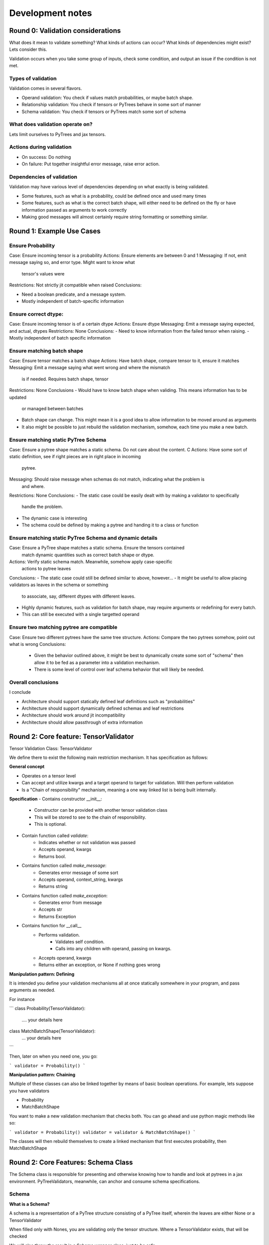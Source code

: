 Development notes
#################

Round 0: Validation considerations
===========================

What does it mean to validate something? What kinds of actions can occur? What
kinds of dependencies might exist? Lets consider this.

Validation occurs when you take some group of inputs, check some condition, and
output an issue if the condition is not met.

Types of validation
-------------------

Validation comes in several flavors.

- Operand validation: You check if values match probabilities, or maybe batch shape.
- Relationship validation: You check if tensors or PyTrees behave in some sort of manner
- Schema validation: You check if tensors or PyTrees match some sort of schema

What does validation operate on?
--------------------------------

Lets limit ourselves to PyTrees and jax tensors.

Actions during validation
-------------------------

- On success: Do nothing
- On failure: Put together insightful error message, raise error action.

Dependencies of validation
--------------------------

Validation may have various level of dependencies depending on what exactly
is being validated.

- Some features, such as what is a probability, could be defined once and used many times
- Some features, such as what is the correct batch shape, will either need to be defined
  on the fly or have information passed as arguments to work correctly
- Making good messages will almost certainly require string formatting or something similar.

Round 1: Example Use Cases
=================================

Ensure Probability
------------------

Case: Ensure incoming tensor is a probability
Actions: Ensure elements are between 0 and 1
Messaging: If not, emit message saying so, and error type. Might want to know what
           tensor's values were
Restrictions: Not strictly jit compatible when raised
Conclusions:

-   Need a boolean predicate, and a message system.
-   Mostly independent of batch-specific information

Ensure correct dtype:
---------------------

Case: Ensure incoming tensor is of a certain dtype
Actions: Ensure dtype
Messaging: Emit a message saying expected, and actual, dtypes
Restrictions: None
Conclusions:
-   Need to know information from the failed tensor when raising.
-   Mostly independent of batch specific information

Ensure matching batch shape
---------------------------

Case: Ensure tensor matches a batch shape
Actions: Have batch shape, compare tensor to it, ensure it matches
Messaging: Emit a message saying what went wrong and where the mismatch
           is if needed. Requires batch shape, tensor
Restrictions: None
Conclusions
-   Would have to know batch shape when validing. This means information has to be updated
    or managed between batches
-   Batch shape can change. This might mean it is a good idea to allow information to
    be moved around as arguments
-   It also might be possible to just rebuild the validation mechanism, somehow,
    each time you make a new batch.

Ensure matching static PyTree Schema
-----------------------------

Case: Ensure a pytree shape matches a static schema. Do not care about the content. C
Actions: Have some sort of static definition, see if right pieces are in right place in incoming
         pytree.
Messaging: Should raise message when schemas do not match, indicating what the problem is
           and where.
Restrictions: None
Conclusions:
-   The static case could be easily dealt with by making a validator to specifically
    handle the problem.
-   The dynamic case is interesting
-   The schema could be defined by making a pytree and handing it to a class or function

Ensure matching static PyTree Schema and dynamic details
--------------------------------------------------------

Case: Ensure a PyTree shape matches a static schema. Ensure the tensors contained
      match dynamic quantities such as correct batch shape or dtype.
Actions: Verify static schema match. Meanwhile, somehow apply case-specific
         actions to pytree leaves
Conclusions:
-   The static case could still be defined similar to above, however...
-   It might be useful to allow placing validators as leaves in the schema or something
    to associate, say, different dtypes with different leaves.
-   Highly dynamic features, such as validation for batch shape, may require arguments or
    redefining for every batch.
-   This can still be executed with a single targetted operand

Ensure two matching pytree are compatible
------------------------------------------------

Case: Ensure two different pytrees have the same tree structure.
Actions: Compare the two pytrees somehow, point out what is wrong
Conclusions:
    - Given the behavior outlined above, it might be best to
      dynamically create some sort of "schema" then allow it to be fed as a parameter
      into a validation mechanism.
    - There is some level of control over leaf schema behavior that will likely be needed.

Overall conclusions
-------------------

I conclude

- Architecture should support statically defined leaf definitions such as "probabilities"
- Architecture should support dynamically defined schemas and leaf restrictions
- Architecture should work around jit incompatibility
- Architecture should allow passthrough of extra information

Round 2: Core feature: TensorValidator
======================

Tensor Validation Class: TensorValidator

We define there to exist the following main
restriction mechanism. It has specification as follows:

**General concept**

- Operates on a tensor level
- Can accept and utilize kwargs and a target operand to target for validation. Will then
  perform validation
- Is a "Chain of responsibility" mechanism, meaning a one way
  linked list is being built internally.

**Specification**
- Contains constructor __init__:
    - Constructor can be provided with another tensor validation class
    - This will be stored to see to the chain of responsibility.
    - This is optional.
- Contain function called *validate*:
    - Indicates whether or not validation was passed
    - Accepts operand, kwargs
    - Returns bool.
- Contains function called *make_message*:
    - Generates error message of some sort
    - Accepts operand, context_string, kwargs
    - Returns string
- Contains function called *make_exception*:
    - Generates error from message
    - Accepts str
    - Returns Exception
- Contains function for __call__
    - Performs validation.
        - Validates self condition.
        - Calls into any children with operand, passing on kwargs.
    - Accepts operand, kwargs
    - Returns either an exception, or None if nothing goes wrong

**Manipulation pattern: Defining**

It is intended you define your validation mechanisms all at once
statically somewhere in your program, and pass arguments as needed.

For instance

```
class Probability(TensorValidator):
    .... your details here

class MatchBatchShape(TensorValidator):
    ... your details here
```

Then, later on when you need one, you go:

```
validator = Probability()
```

**Manipulation pattern: Chaining**

Multiple of these classes can also be linked together by means of basic
boolean operations. For example, lets suppose you have validators

-   Probability
-   MatchBatchShape

You want to make a new validation mechanism that checks both. You can go ahead
and use python magic methods like so:

```
validator = Probability()
validator = validator & MatchBatchShape()
```

The classes will then rebuild themselves to create a linked mechanism that first
executes probability, then MatchBatchShape

Round 2: Core Features: Schema Class
====================================

The Schema class is responsible for presenting
and otherwise knowing how to handle and look at pytrees
in a jax environment. PyTreeValidators, meanwhile, can anchor and consume
schema specifications.

Schema
------

**What is a Schema?**

A schema is a representation of a PyTree
structure consisting of a PyTree itself, wherein
the leaves are either None or a TensorValidator

When filled only with Nones, you are validating only the tensor
structure. Where a TensorValidator exists, that will be checked

We will also throw the result in a Schema wrapper class, just to be
safe.

**How is a Schema Used**

A downstream structure, perhaps a PyTreeValidator,
can consume a schema. It will verify the same or compatible
pytree exists, and apply tensor validators where they
exist.

**Schema Broadcasting**

If a schema is used to validate a tree where like nodes
in the schema terminate in a TensorValidator, but like nodes
in the tree terminate in a branch, *Schema Broadcasting* is
expected to occur.

Under this operation, for each subnode in the tree we
reuse the TensorValidator we saw earlier again and
again, applying it to each subnode.

A special constructor argument can shut this off

**Specs**

Schema is a dataclass. It contains two fields:

- Schema: The PyTree representing the schema.
- Broadcast: A bool, whether or not to schema broadcast. Default true.

**Function: make_schema**

Make schema makes, as you might expect, a schema out of an
example pytree, and is designed to make schema use easier.

It behaves roughly like follows
def make_schema(pytree,
                construction_callback: Optional[Callable[[Any], Optional[TensorValidator] = None
                broadcast: bool = True,
                )->Schema:

    Walk the provided pytree, replacing leaves. When you hit a leaf:
    -  Start the result in state None
    -  If provided, call the construction callback with the leaf, and merge with current

    return the tree inside a Schema, with leaves replaced.


PyTreeValidator
---------------

A PyTreeValidator is responsible for consuming a schema and performing validation

**Main idea**

The PyTreeValidator can consume a schema at construction time, or recieve one
as a kwargs during runtime. Once it gets the schema, it will walk it in parallel
with the target operand tree and verify the schema and the tree match any TensorValidators

Generally,

**Specs: PairedWalker**:

The PairedWalker class is responsible,
pehaps unsurprisingly, for walking through
two paired treedefs in order to perform
validation actions.

It accepts two jax treedef's, first from the schema and second from
the operand, upon construction. It will also accept an is_leaf extension
for jax.tree_util functions.

The class can then be iterated, and when iterated will return two integers.
These integers tell us what leaf, by dfs, of the spec maps onto what leaf, by dfs,
of the operand. This works nicely with jax.tree_util.flatten, which will give the
leaves in such an order.

Pairwalker will also raise a PyTreeStructure exception if it detects the
two pytrees are incompatible. This might happen if:

* Like Schema and Operand branches are different types
* Like Schema and Operand branches have different number of children
* Like Schema and Operand nodes are in a condition where the operand is in a leaf
  state, but the schema is not

Broadcasting behavior occurs when:

* Like schema and operand nodes have a leaf on the schema, and not on the operand.

This will cause the return on the operand integer to increment while the schema
one stays the same, until exiting the broadcasting region.




** Specs **

fields:
- Common: A TensorValidator that is applied to all leaves.
- Mode: One of "header" or "tail". Lets the class know whether to
        apply common before anything leaf-specific, or after
- Schema: One of either a Schema, or a string specifying what the kwarg will be for it

methods

constructor:
    - The constructor is used to setup mode and schema information
    - The constructor accepts two parameters. One, required, is schema. This
      should either be a Schema or a string. The other, Mode, is optional. It
      should be among "header" or "tail". Default will be header, for no particular
      reason.
    - Either way, we set the Schema and Mode

merge_tensor_validators:
    - Accepts a tensor validator
    - Merges it with Common, either as the head or tail depeding on mode

validate_leaf:
    - Validates whether a leaf is compatible
    - Accepts the leaf to validate, and the TensorValidator
    - Executes the validation against the leaf
    - return the result
validate_broadcast_branch:
    - Validates by continuing to descend whether
      broadcast condition is being met
    - Accepts a TreeDef, a TensorValidator, a list of operand Leafs, and a
      kwargs collections
    - Descends by depth-first through treedef. When it reaches a leaf,
        it pops off that leaf, and applies the TensorValidator to it by
        passing it the leaf and the kwargs.
    - If the result was an exception, fetch the message out of the
    - Use a try block to catch errors thrown each time. Raise a new exception with
      tree location information from the current error.

validate_branch:
    - Conceptually, perform validation actions in a depth-first decent
      format when both the spec and operand are unraveling in symmetric mode
    - Accept a tuple bundle of two jax PyTreeDefs,
        - one representing the Spec
        - one representing the operand being validated
    - Accept a tuple of leaves:
        - one a list from flattening the spec
        - one a list from flattening the operand
    - Accept broadcast_bool:
    - Base Case: Function must first check if leaf condition has been reached
      on spec. Use jax.tree_util.treedef_is_leaf.
        - If it has, pop the next validator off of the
          leaves tuple from the spec portion. Merge it with the

        - If the leaf condition is also reached on operand,
            - Run validate leaf and return result
        - Elif broadcast:
            - Run validate_broadcast and return result
        - Else:
            - Return error message indicating broadcast requested but
              disabled
    - Descent case:
        - Get children off of spec, operand using jax.tree_util.get_children
        - Return string complaining if number of children are different
        - Iterate through children pairs, running validate_branch on each.
            - If result is not None, call revise_message_with_location to attach more info, then
              return message
    - Try block a try block to catch errors thrown each time. Raise a new exception with
      tree location information from the current error.



one representing the
      tree. Accept an optional TensorValidator. Also accept a kwargs collection,
    - If the
validate:
    - This will be expected to actually perform the validation. It is not user
      implemented
    - It accepts a Operand, expected to be a PyTree, and a Schema. That schema's
      location will be found upstream.

    - It walks the tree, perhaps using a helper function, validating. This means:
        - Walk the operand and schema in parallel. Keep track of what you
          have walked through. Inform with


Needed interation behavior

```
#Known schema and broadcast tensor validator
validator = PyTreeValidator(schema)
validator = validator | tensor_validator



```
# delayed schema, common tensor validatior
validator = PyTreeValidator()
validator = PyTreeValidator | tensor_validator
```
validator(target, schema=schema)


```
# known schema, delayed

```

*Interations*:
- Specify schema dynamically, broadcast static tensor config across
- Specify schema statically, broadcast dynamic tensor spec across
- Specify

Schema
------

The base schema specification

**Main idea**

This class will contain within it fields which can
represent the pytree.

This Pytree can have leaves of type TensorValidator or None.

Downstream, something will consume the schema and check that the
tree structure matches, and if the leaves are not none, apply the
TensorValidators to the given leaf positions.



PyTreeValidator
---------------

The basic PyTreeValidator

A PyTree Validator MUST get a schema from somewhere

**Schema**

The base schema class. It consists of fields, and some methods

fields:
- Structure: A PyTree. The leaves of the pytree Must


**BroadcastableSchema**

Records the proper structure a PyTree should posses. Any tensor structures
that are chained to this schema should automatically

**Identical


Round 1: Config Supported features
===================================

The user should have certain configuration options. I brainstorm, then
focus on the core pieces, here. See Decisions on Errors and Validation
for details.

considerations
--------------

Performance:
    - Validation inevitably steals some level of performance. Particularly if
      validation is going to involve python callbacks, it can have a severe
      negative effect
    - It would be great if we could shut it off as needed

Jit Compatibility:

-   One of the central issues here is that not all validation actions are
    jit-compatible. Getting around this means, in essence, either not performing
    validation based tensor values, or performing it in such a way that it cannot
    halt the execution of a program.
-   Ideas include allowing the user to specify when to raise errors, and printing
    issues to the console without

Logging:
    - It would be useful if the user can specify how to handle an error
      once it occurs.

Preliminary Config Options
--------------------------

Detail level.
    - Off: No validation
    - Basic: Only basic validation.
    - Advanced: Validation also inspects value-based criteria

- Error Converter: Mainly ensures jit statements are sane
    - Off: Raise directly as given
    - Warnings: Convert incompatible to console warnings
    - Checkify: Convert all to checkify statements.
    - Raise: Raise incompatible errors. Breaks jit compatibilty.

- Logging:
    - Console: Outputs sent to console, errors raises
    - Callback: Call a callback with the message and error
    - File: Print the message to a file

Round 2: Programmer wants
=========================

We consider what would be useful to have
when defining classes and associated validation actions
for the first time.

Setup once, use many times:
    - Ensure you can setup the validation mechanism for a process, then use it over and over again
    - This likely will happen before the class defintion.
    - Maybe a builder?
Compose existing validation:
    - It might be nice to, for instance, be able to compose a validator that says something is a probablity
      with one that checks for a dtype.
    - However, this might also end up looking confusing for the maintainer..
Flexible error types:
    - Despite this, I would still like to be able to raise an error of a particular type such
      as a value error or runtime error. At a minimum, I would like to include such
      information in my messages.
Hidden magic and extensibility
    - Configuration should be mostly done elsewhere from the location of
      the validation engine.
Relationships:
    - I should be able to setup schemas
    - I should be able to assert two features share a schema.
    - I should be able to generate a schema on the fly so I can assert pytrees match
Batch issues
    - I need to be able to elegantly handle validation involving batch shape.0
Messages:
    - Detailed error messages with arguments are needed to make best use of
      any validation mechanism
    - Hopefully, I should be able to provide an error message with formatting arguments,
      and provide the arguments itself at validation time.

Round 3: Preliminary Architecture
=================================

Propose the following preliminary architecture

Predicates Primitives Registry
------------------------------

- What is it?
    - The predicates primitives registry consists of string keys which indicate the name
      of a validation predicate such as "probability" or "floating", and code associated
      with that key which checks the satisfaction of the operand
    - Conceptually, it should be a define-once, use many object.
- How does it work?
    - There will exist a registry of validation predicates.
    - Each registry entry will consist of a name and a function returning a bool
    - There will be setters and support functions to set or get from the registry
- How to use it?

- There will exist a registry of validation predicates. Each predicate will consist of
  a name, which acts as a key, and a piece of code which accepts an operand to validate
  and returns a bool. False will indicate the operand failed validation
- The registry is intended to be populated in a central location
  such as a "validation" python file by validation primitives capable of
  checking things like dtype, probability satisfaction, and various other parameters
- The primitives are NOT associated with a particular situation yet, and do not
  have an error type tied to them.
- The primitives DO have tied to them postprocessing information such as whether
  or not they are jit compatible, and anything else I can think of that might
  be important.

Validator
---------

- What is it?
    - Validation occurs in objects known as "validators"
    - Conceptually, a "validator" is tied to a particular logical tensor or object.
    - It binds validation primitives to the local information needed to raise the proper
      error
    - It emits the proper error to the logging observer.
- How does it work?

Validator Builder
-----------------

Planned features
^^^^^^^^^^^^^^^^

Modes definition:

- Validation_Details_Level enum
    - Three modes
        - Off
        - Basics
        - Advanced: Default
    - Off: No validation occurs
    - Basics: Only things that do not break jit occur
    - Advance: All validation occurs

- Validation_Jit_Config
    - Debug: Cannot jit
    - Warnings: Can jit, raises warning to console
    - Checkify: Can jit, but must stage checkify. Raises errors in checkify.

- Logging_Mode enum:
    - Three modes:
        - Console: Raises issues to console
        - File: Dumps errors into a file along a particular path
        - Callback: Captures issue, pushes them into callback

Validation_Config dataclass:
    validation_detail_level: str =



Validation Operators:
- ValidationOperator:
    - Contains a single validation operation
    - Will have an validation predicate function. Must return true to pass
    - Will have a validation failed function. This will accept a formatted message
      and should promise to raise an error in some way.
    - Will have a raising
    - Will have a details message function. This is a format string
    - Will have a flag called
    - Has a __call__ mechanism that accepts
        - A operand mode
        - A validation mode
        -

- "Validator" class:

    - This is a combination of a builder and a callable.
      You might refer to it as a prototype? Anyhow,
      It is designed to be built once with the validation
      and warnings definitions provided, then executed many times.

      Unlike just about every other class, it is stateful. This is because,
      since it will be built once and only jitted after building, there will
      be nothing that can change between runs.

    - Builder mode -
        - Can attach error raising validation predicate function and issue details message
        - Can attach warning raising validation predicate function and issue details message
        - May define kwargs with message which to fill in with details message.
    - Callable mode - Will execute validation
            - Called with operand to validate,validation mode, and error message arguments
            - Executes validation.
            - Raises errors or prints warnings as appropriate.

Validation Registry:
    - A registry into which various validators can be placed.
    - Emphasizes the define-once, use-many nature of validators.
    - Register_validator:
        - Adds validator to the registry
        - Must define a name to get it from
    - Get_Validator:
        - Gets a validator that has been registered by name.

Support features
^^^^^^^^^^^^^^^^